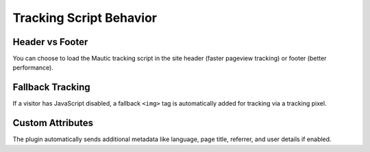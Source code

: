 Tracking Script Behavior
=========================

Header vs Footer
----------------

You can choose to load the Mautic tracking script in the site header (faster pageview tracking) or footer (better performance).

Fallback Tracking
------------------

If a visitor has JavaScript disabled, a fallback ``<img>`` tag is automatically added for tracking via a tracking pixel.

Custom Attributes
------------------

The plugin automatically sends additional metadata like language, page title, referrer, and user details if enabled.
